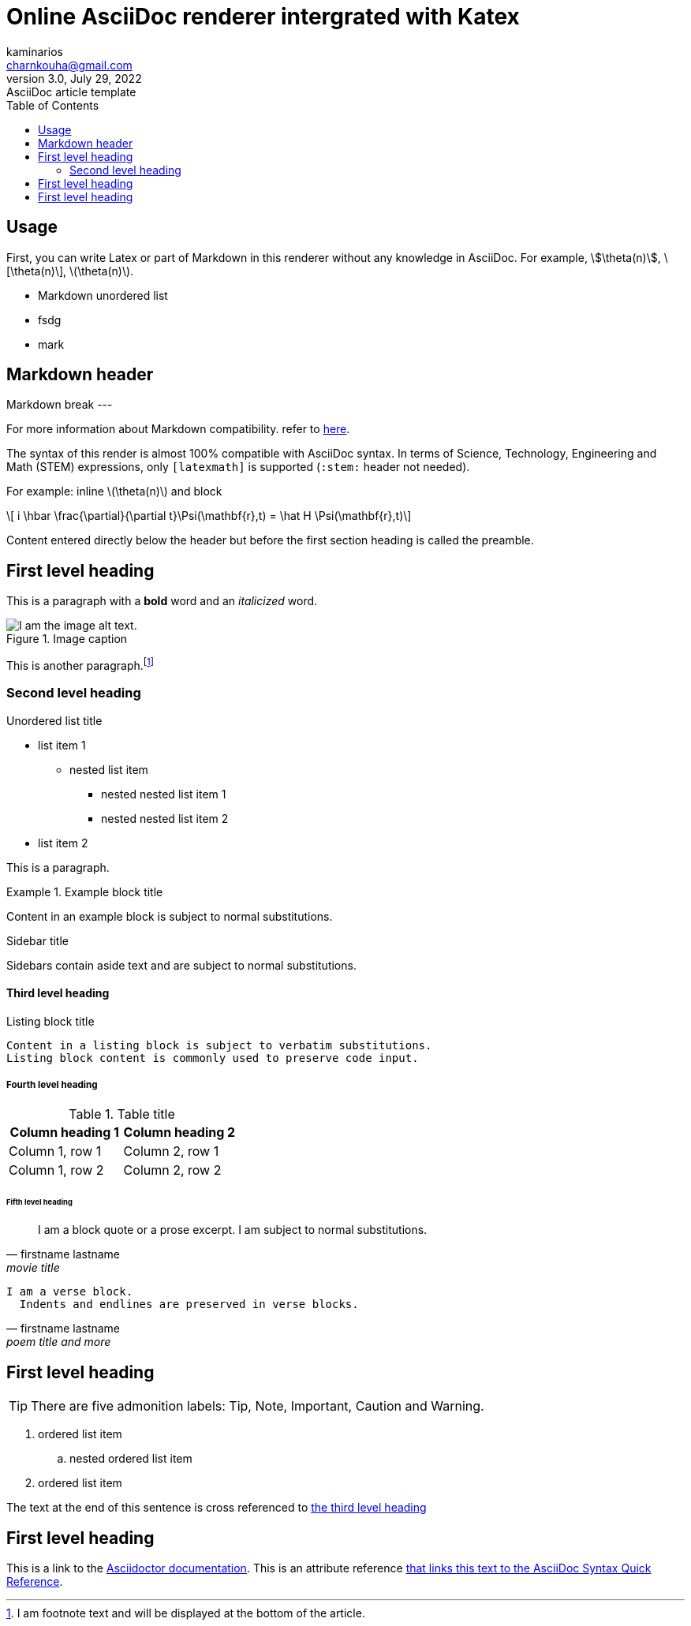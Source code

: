 = Online AsciiDoc renderer intergrated with Katex
kaminarios <charnkouha@gmail.com>
3.0, July 29, 2022: AsciiDoc article template
:toc:
:icons: font
:url-quickref: https://docs.asciidoctor.org/asciidoc/latest/syntax-quick-reference/
:nofooter:

== Usage
First, you can write Latex  or part of Markdown in this renderer without any knowledge in AsciiDoc.
For example, \$\theta(n)\$, \[\theta(n)\], \(\theta(n)\).

- Markdown unordered list
    - fsdg
- mark

## Markdown header

Markdown break
---

For more information about Markdown compatibility. refer to https://docs.asciidoctor.org/asciidoc/latest/syntax-quick-reference/#markdown-compatibility[here].


The syntax of this render is almost 100% compatible with AsciiDoc syntax. In terms of Science, Technology, Engineering and Math (STEM) expressions, only `[latexmath]` is supported (`:stem:` header not needed).

For example: inline latexmath:[\theta(n)] and block
[latexmath]
++++
	i \hbar \frac{\partial}{\partial t}\Psi(\mathbf{r},t) = \hat H \Psi(\mathbf{r},t)
++++


Content entered directly below the header but before the first section heading is called the preamble.


== First level heading

This is a paragraph with a *bold* word and an _italicized_ word.

.Image caption
image::warrior-girl-katana-fantasy-art-uhdpaper.com-4K-8.1473.jpg[I am the image alt text.]

This is another paragraph.footnote:[I am footnote text and will be displayed at the bottom of the article.]

=== Second level heading

.Unordered list title
* list item 1
** nested list item
*** nested nested list item 1
*** nested nested list item 2
* list item 2

This is a paragraph.

.Example block title
====
Content in an example block is subject to normal substitutions.
====

.Sidebar title
****
Sidebars contain aside text and are subject to normal substitutions.
****

==== Third level heading

[#id-for-listing-block]
.Listing block title
----
Content in a listing block is subject to verbatim substitutions.
Listing block content is commonly used to preserve code input.
----

===== Fourth level heading

.Table title
|===
|Column heading 1 |Column heading 2

|Column 1, row 1
|Column 2, row 1

|Column 1, row 2
|Column 2, row 2
|===

====== Fifth level heading

[quote,firstname lastname,movie title]
____
I am a block quote or a prose excerpt.
I am subject to normal substitutions.
____

[verse,firstname lastname,poem title and more]
____
I am a verse block.
  Indents and endlines are preserved in verse blocks.
____

== First level heading

TIP: There are five admonition labels: Tip, Note, Important, Caution and Warning.

// I am a comment and won't be rendered.

. ordered list item
.. nested ordered list item
. ordered list item

The text at the end of this sentence is cross referenced to <<_third_level_heading,the third level heading>>

== First level heading

This is a link to the https://docs.asciidoctor.org/home/[Asciidoctor documentation].
This is an attribute reference {url-quickref}[that links this text to the AsciiDoc Syntax Quick Reference].
